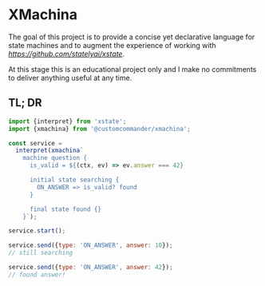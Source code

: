 * XMachina

The goal of this project is to provide a concise yet
declarative language for state machines and to augment
the experience of working with [[XState][https://github.com/statelyai/xstate]].

At this stage this is an educational project only and
I make no commitments to deliver anything useful
at any time.

** TL; DR

#+begin_src javascript
import {interpret} from 'xstate';
import {xmachina} from '@customcommander/xmachina';

const service =
  interpret(xmachina`
    machine question {
      is_valid = ${(ctx, ev) => ev.answer === 42}

      initial state searching {
        ON_ANSWER => is_valid? found
      }

      final state found {}
    }`);

service.start();

service.send({type: 'ON_ANSWER', answer: 10});
// still searching

service.send({type: 'ON_ANSWER', answer: 42});
// found answer!

#+end_src
